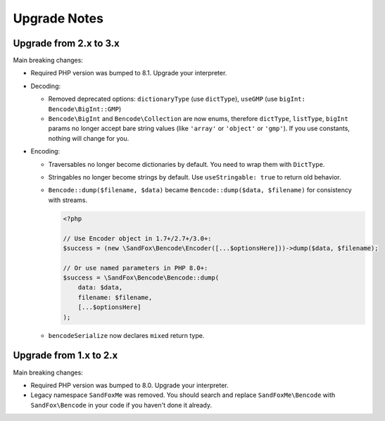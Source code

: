 Upgrade Notes
#############

Upgrade from 2.x to 3.x
=======================

Main breaking changes:

* Required PHP version was bumped to 8.1.
  Upgrade your interpreter.
* Decoding:

  * Removed deprecated options: ``dictionaryType`` (use ``dictType``), ``useGMP`` (use ``bigInt: Bencode\BigInt::GMP``)
  * ``Bencode\BigInt`` and ``Bencode\Collection`` are now enums,
    therefore ``dictType``, ``listType``, ``bigInt`` params no longer accept bare string values
    (like ``'array'`` or ``'object'`` or ``'gmp'``).
    If you use constants, nothing will change for you.

* Encoding:

  * Traversables no longer become dictionaries by default.
    You need to wrap them with ``DictType``.
  * Stringables no longer become strings by default.
    Use ``useStringable: true`` to return old behavior.
  * ``Bencode::dump($filename, $data)`` became ``Bencode::dump($data, $filename)`` for consistency with streams.

    .. code-block:: php

        <?php

        // Use Encoder object in 1.7+/2.7+/3.0+:
        $success = (new \SandFox\Bencode\Encoder([...$optionsHere]))->dump($data, $filename);

        // Or use named parameters in PHP 8.0+:
        $success = \SandFox\Bencode\Bencode::dump(
            data: $data,
            filename: $filename,
            [...$optionsHere]
        );

  * ``bencodeSerialize`` now declares ``mixed`` return type.

Upgrade from 1.x to 2.x
=======================

Main breaking changes:

* Required PHP version was bumped to 8.0.
  Upgrade your interpreter.
* Legacy namespace ``SandFoxMe`` was removed.
  You should search and replace ``SandFoxMe\Bencode`` with ``SandFox\Bencode`` in your code if you haven't done it already.

